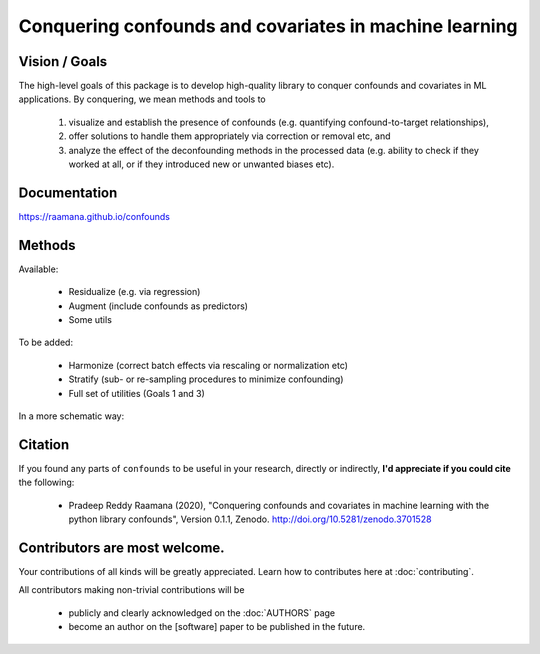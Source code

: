 

Conquering confounds and covariates in machine learning
------------------------------------------------------------

.. image:: https://github.com/raamana/confounds/blob/master/confounds_card.jpg

.. image:: https://zenodo.org/badge/197298208.svg
   :target: https://zenodo.org/badge/latestdoi/197298208

.. image:: https://img.shields.io/pypi/v/confounds.svg
        :target: https://pypi.python.org/pypi/confounds

.. image:: https://img.shields.io/travis/raamana/confounds.svg
        :target: https://travis-ci.org/raamana/confounds


Vision / Goals
~~~~~~~~~~~~~~~

The high-level goals of this package is to develop high-quality library to conquer confounds and covariates in ML applications. By conquering, we mean methods and tools to

 1. visualize and establish the presence of confounds (e.g. quantifying confound-to-target relationships),
 2. offer solutions to handle them appropriately via correction or removal etc, and
 3. analyze the effect of the deconfounding methods in the processed data (e.g. ability to check if they worked at all, or if they introduced new or unwanted biases etc).


Documentation
~~~~~~~~~~~~~~

https://raamana.github.io/confounds


Methods
~~~~~~~~

Available:

 - Residualize (e.g. via regression)
 - Augment (include confounds as predictors)
 - Some utils

To be added:

 - Harmonize (correct batch effects via rescaling or normalization etc)
 - Stratify (sub- or re-sampling procedures to minimize confounding)
 - Full set of utilities (Goals 1 and 3)

In a more schematic way:

.. image:: docs/schematic_method_impl_status.png


Citation
~~~~~~~~~~~~~~

If you found any parts of ``confounds`` to be useful in your research, directly or indirectly, **I'd appreciate if you could cite** the following:

 - Pradeep Reddy Raamana (2020), "Conquering confounds and covariates in machine learning with the python library confounds", Version 0.1.1, Zenodo. http://doi.org/10.5281/zenodo.3701528


Contributors are most welcome.
~~~~~~~~~~~~~~~~~~~~~~~~~~~~~~~~~~~~~~~~~~

Your contributions of all kinds will be greatly appreciated. Learn how to contributes here at :doc:`contributing`.

All contributors making non-trivial contributions will be

 - publicly and clearly acknowledged on the :doc:`AUTHORS` page
 - become an author on the [software] paper to be published in the future.

